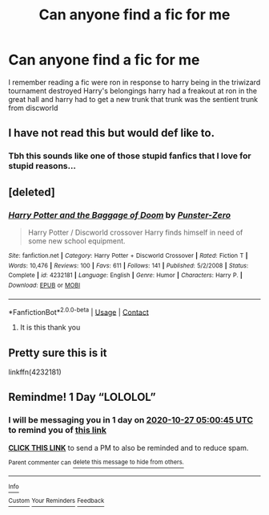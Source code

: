 #+TITLE: Can anyone find a fic for me

* Can anyone find a fic for me
:PROPERTIES:
:Author: Gaidhlig_allt
:Score: 1
:DateUnix: 1603674253.0
:DateShort: 2020-Oct-26
:FlairText: What's That Fic?
:END:
I remember reading a fic were ron in response to harry being in the triwizard tournament destroyed Harry's belongings harry had a freakout at ron in the great hall and harry had to get a new trunk that trunk was the sentient trunk from discworld


** I have not read this but would def like to.
:PROPERTIES:
:Author: slothevolved
:Score: 2
:DateUnix: 1603676894.0
:DateShort: 2020-Oct-26
:END:

*** Tbh this sounds like one of those stupid fanfics that I love for stupid reasons...
:PROPERTIES:
:Author: HarryPotterIsAmazing
:Score: 1
:DateUnix: 1603688415.0
:DateShort: 2020-Oct-26
:END:


** [deleted]
:PROPERTIES:
:Score: 1
:DateUnix: 1603692193.0
:DateShort: 2020-Oct-26
:END:

*** [[https://www.fanfiction.net/s/4232181/1/][*/Harry Potter and the Baggage of Doom/*]] by [[https://www.fanfiction.net/u/1246124/Punster-Zero][/Punster-Zero/]]

#+begin_quote
  Harry Potter / Discworld crossover Harry finds himself in need of some new school equipment.
#+end_quote

^{/Site/:} ^{fanfiction.net} ^{*|*} ^{/Category/:} ^{Harry} ^{Potter} ^{+} ^{Discworld} ^{Crossover} ^{*|*} ^{/Rated/:} ^{Fiction} ^{T} ^{*|*} ^{/Words/:} ^{10,476} ^{*|*} ^{/Reviews/:} ^{100} ^{*|*} ^{/Favs/:} ^{611} ^{*|*} ^{/Follows/:} ^{141} ^{*|*} ^{/Published/:} ^{5/2/2008} ^{*|*} ^{/Status/:} ^{Complete} ^{*|*} ^{/id/:} ^{4232181} ^{*|*} ^{/Language/:} ^{English} ^{*|*} ^{/Genre/:} ^{Humor} ^{*|*} ^{/Characters/:} ^{Harry} ^{P.} ^{*|*} ^{/Download/:} ^{[[http://www.ff2ebook.com/old/ffn-bot/index.php?id=4232181&source=ff&filetype=epub][EPUB]]} ^{or} ^{[[http://www.ff2ebook.com/old/ffn-bot/index.php?id=4232181&source=ff&filetype=mobi][MOBI]]}

--------------

*FanfictionBot*^{2.0.0-beta} | [[https://github.com/FanfictionBot/reddit-ffn-bot/wiki/Usage][Usage]] | [[https://www.reddit.com/message/compose?to=tusing][Contact]]
:PROPERTIES:
:Author: FanfictionBot
:Score: 1
:DateUnix: 1603692215.0
:DateShort: 2020-Oct-26
:END:

**** It is this thank you
:PROPERTIES:
:Author: Gaidhlig_allt
:Score: 1
:DateUnix: 1603704902.0
:DateShort: 2020-Oct-26
:END:


** Pretty sure this is it

linkffn(4232181)
:PROPERTIES:
:Author: edible_paint
:Score: 1
:DateUnix: 1603693897.0
:DateShort: 2020-Oct-26
:END:


** Remindme! 1 Day “LOLOLOL”
:PROPERTIES:
:Author: HarryPotterIsAmazing
:Score: 0
:DateUnix: 1603688445.0
:DateShort: 2020-Oct-26
:END:

*** I will be messaging you in 1 day on [[http://www.wolframalpha.com/input/?i=2020-10-27%2005:00:45%20UTC%20To%20Local%20Time][*2020-10-27 05:00:45 UTC*]] to remind you of [[https://np.reddit.com/r/HPfanfiction/comments/ji57jg/can_anyone_find_a_fic_for_me/ga51ygg/?context=3][*this link*]]

[[https://np.reddit.com/message/compose/?to=RemindMeBot&subject=Reminder&message=%5Bhttps%3A%2F%2Fwww.reddit.com%2Fr%2FHPfanfiction%2Fcomments%2Fji57jg%2Fcan_anyone_find_a_fic_for_me%2Fga51ygg%2F%5D%0A%0ARemindMe%21%202020-10-27%2005%3A00%3A45%20UTC][*CLICK THIS LINK*]] to send a PM to also be reminded and to reduce spam.

^{Parent commenter can} [[https://np.reddit.com/message/compose/?to=RemindMeBot&subject=Delete%20Comment&message=Delete%21%20ji57jg][^{delete this message to hide from others.}]]

--------------

[[https://np.reddit.com/r/RemindMeBot/comments/e1bko7/remindmebot_info_v21/][^{Info}]]

[[https://np.reddit.com/message/compose/?to=RemindMeBot&subject=Reminder&message=%5BLink%20or%20message%20inside%20square%20brackets%5D%0A%0ARemindMe%21%20Time%20period%20here][^{Custom}]]
[[https://np.reddit.com/message/compose/?to=RemindMeBot&subject=List%20Of%20Reminders&message=MyReminders%21][^{Your Reminders}]]
[[https://np.reddit.com/message/compose/?to=Watchful1&subject=RemindMeBot%20Feedback][^{Feedback}]]
:PROPERTIES:
:Author: RemindMeBot
:Score: 1
:DateUnix: 1603688477.0
:DateShort: 2020-Oct-26
:END:
